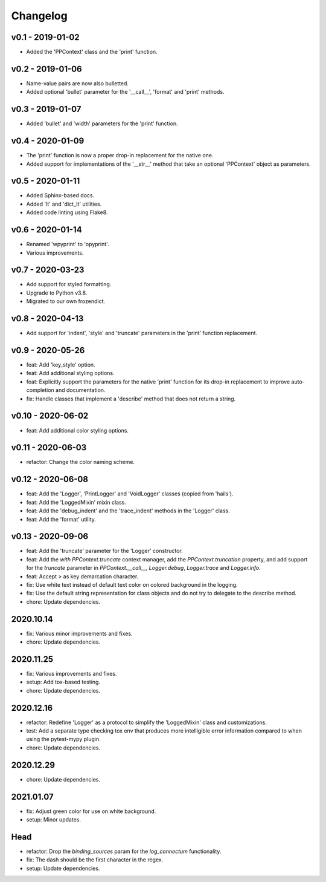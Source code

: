 Changelog
=========

.. inclusion-marker

v0.1 - 2019-01-02
+++++++++++++++++
- Added the 'PPContext' class and the 'print' function.


v0.2 - 2019-01-06
+++++++++++++++++
- Name-value pairs are now also bulletted.
- Added optional 'bullet' parameter for the '__call__', 'format' and 'print'
  methods.


v0.3 - 2019-01-07
+++++++++++++++++
- Added 'bullet' and 'width' parameters for the 'print' function.


v0.4 - 2020-01-09
+++++++++++++++++
- The 'print' function is now a proper drop-in replacement for the native one.
- Added support for implementations of the '__str__' method that take an
  optional 'PPContext' object as parameters.


v0.5 - 2020-01-11
+++++++++++++++++
- Added Sphinx-based docs.
- Added 'lt' and 'dict_lt' utilities.
- Added code linting using Flake8.


v0.6 - 2020-01-14
+++++++++++++++++
- Renamed 'wpyprint' to 'opyprint'.
- Various improvements.


v0.7 - 2020-03-23
+++++++++++++++++
- Add support for styled formatting.
- Upgrade to Python v3.8.
- Migrated to our own frozendict.


v0.8 - 2020-04-13
+++++++++++++++++
- Add support for 'indent', 'style' and 'truncate' parameters in the 'print'
  function replacement.


v0.9 - 2020-05-26
+++++++++++++++++
- feat: Add 'key_style' option.
- feat: Add additional styling options.
- feat: Explicitly support the parameters for the native 'print' function for
  its drop-in replacement to improve auto-completion and documentation.
- fix: Handle classes that implement a 'describe' method that does not return
  a string.


v0.10 - 2020-06-02
++++++++++++++++++
- feat: Add additional color styling options.


v0.11 - 2020-06-03
++++++++++++++++++
- refactor: Change the color naming scheme.


v0.12 - 2020-06-08
++++++++++++++++++
- feat: Add the 'Logger', 'PrintLogger' and 'VoidLogger' classes (copied from
  'hails').
- feat: Add the 'LoggedMixin' mixin class.
- feat: Add the 'debug_indent' and the 'trace_indent' methods in the 'Logger'
  class.
- feat: Add the 'format' utility.


v0.13 - 2020-09-06
++++++++++++++++++
- feat: Add the 'truncate' parameter for the 'Logger' constructor.
- feat: Add the `with PPContext.truncate` context manager, add the
  `PPContext.truncation` property, and add support for the `truncate` parameter
  in `PPContext.__call__`, `Logger.debug`, `Logger.trace` and `Logger.info`.
- feat: Accept `>` as key demarcation character.
- fix: Use white text instead of default text color on colored background in
  the logging.
- fix: Use the default string representation for class objects and do not try
  to delegate to the describe method.
- chore: Update dependencies.


2020.10.14
++++++++++
- fix: Various minor improvements and fixes.
- chore: Update dependencies.


2020.11.25
++++++++++
- fix: Various improvements and fixes.
- setup: Add tox-based testing.
- chore: Update dependencies.


2020.12.16
++++++++++
- refactor: Redefine 'Logger' as a protocol to simplify the 'LoggedMixin' class
  and customizations.
- test: Add a separate type checking tox env that produces more intelligible
  error information compared to when using the pytest-mypy plugin.
- chore: Update dependencies.


2020.12.29
++++++++++
- chore: Update dependencies.


2021.01.07
++++++++++
- fix: Adjust green color for use on white background.
- setup: Minor updates.


Head
++++
- refactor: Drop the `binding_sources` param for the `log_connectum`
  functionality.
- fix: The dash should be the first character in the regex.
- setup: Update dependencies.
